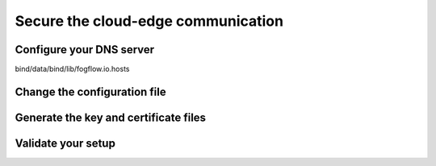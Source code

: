 *****************************************************************
Secure the cloud-edge communication
*****************************************************************


Configure your DNS server
==================================


bind/data/bind/lib/fogflow.io.hosts



Change the configuration file
==================================



Generate the key and certificate files
==========================================



Validate your setup
==================================







